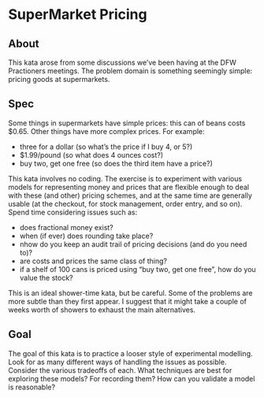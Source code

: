 * SuperMarket Pricing

** About
   This kata arose from some discussions we’ve been having at the DFW
   Practioners meetings. The problem domain is something seemingly
   simple: pricing goods at supermarkets.

** Spec
   Some things in supermarkets have simple prices: this can of beans
   costs $0.65. Other things have more complex prices. For example:

   - three for a dollar (so what’s the price if I buy 4, or 5?)
   - $1.99/pound (so what does 4 ounces cost?)
   - buy two, get one free (so does the third item have a price?)

   This kata involves no coding. The exercise is to experiment with
   various models for representing money and prices that are flexible
   enough to deal with these (and other) pricing schemes, and at the same
   time are generally usable (at the checkout, for stock management,
   order entry, and so on). Spend time considering issues such as:

   - does fractional money exist?
   - when (if ever) does rounding take place?
   - nhow do you keep an audit trail of pricing decisions (and do you need to)?
   - are costs and prices the same class of thing?
   - if a shelf of 100 cans is priced using “buy two, get one free”, how do you value the stock?

   This is an ideal shower-time kata, but be careful. Some of the
   problems are more subtle than they first appear. I suggest that it
   might take a couple of weeks worth of showers to exhaust the main
   alternatives.

** Goal
   The goal of this kata is to practice a looser style of experimental
   modelling. Look for as many different ways of handling the issues as
   possible. Consider the various tradeoffs of each. What techniques are
   best for exploring these models? For recording them?  How can you
   validate a model is reasonable?
